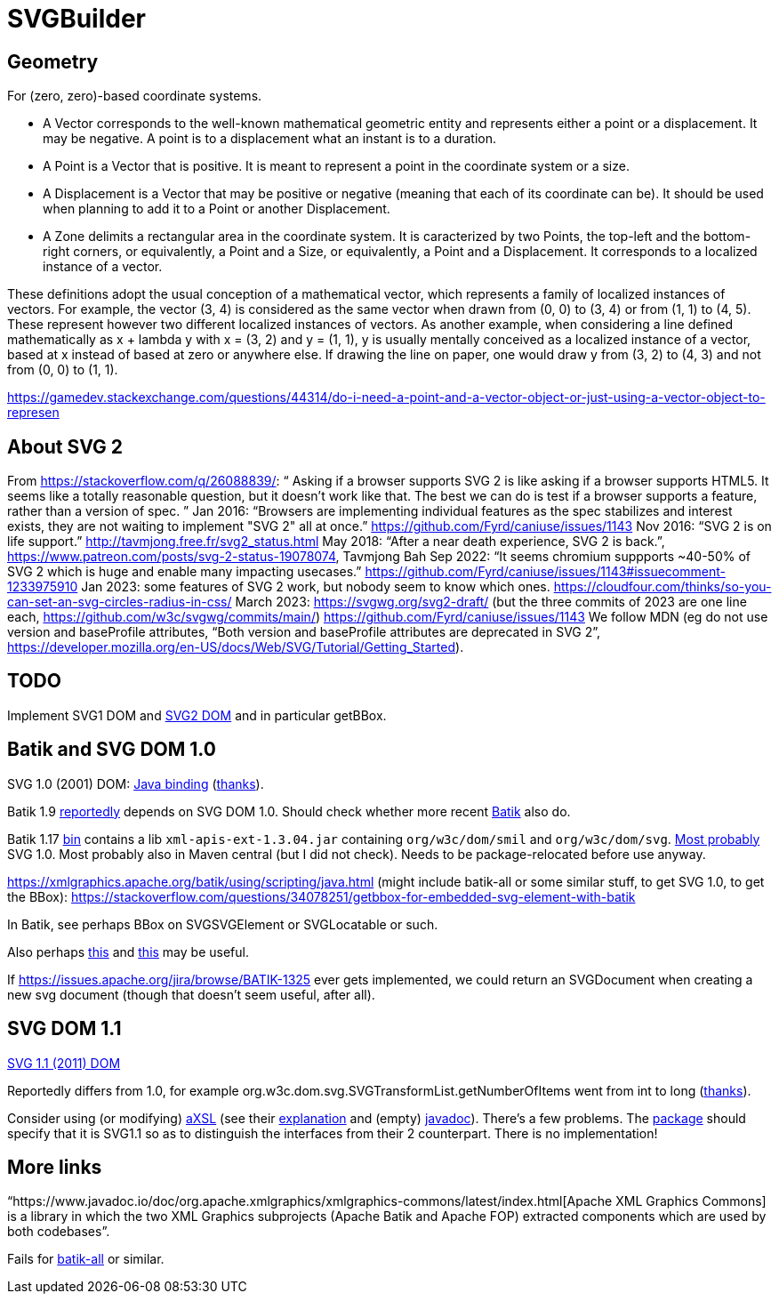 = SVGBuilder

== Geometry
For (zero, zero)-based coordinate systems.

- A Vector corresponds to the well-known mathematical geometric entity and represents either a point or a displacement. It may be negative. A point is to a displacement what an instant is to a duration.
- A Point is a Vector that is positive. It is meant to represent a point in the coordinate system or a size.
- A Displacement is a Vector that may be positive or negative (meaning that each of its coordinate can be). It should be used when planning to add it to a Point or another Displacement.
- A Zone delimits a rectangular area in the coordinate system. It is caracterized by two Points, the top-left and the bottom-right corners, or equivalently, a Point and a Size, or equivalently, a Point and a Displacement. It corresponds to a localized instance of a vector.

These definitions adopt the usual conception of a mathematical vector, which represents a family of localized instances of vectors. For example, the vector (3, 4) is considered as the same vector when drawn from (0, 0) to (3, 4) or from (1, 1) to (4, 5). These represent however two different localized instances of vectors.
As another example, when considering a line defined mathematically as x + lambda y with x = (3, 2) and y = (1, 1), y is usually mentally conceived as a localized instance of a vector, based at x instead of based at zero or anywhere else. If drawing the line on paper, one would draw y from (3, 2) to (4, 3) and not from (0, 0) to (1, 1).

https://gamedev.stackexchange.com/questions/44314/do-i-need-a-point-and-a-vector-object-or-just-using-a-vector-object-to-represen

== About SVG 2
From https://stackoverflow.com/q/26088839/: “ Asking if a browser supports SVG 2 is like asking if a browser supports HTML5. It seems like a totally reasonable question, but it doesn't work like that. The best we can do is test if a browser supports a feature, rather than a version of spec. ” Jan 2016: “Browsers are implementing individual features as the spec stabilizes and interest exists, they are not waiting to implement "SVG 2" all at once.” https://github.com/Fyrd/caniuse/issues/1143 Nov 2016: “SVG 2 is on life support.” http://tavmjong.free.fr/svg2_status.html May 2018: “After a near death experience, SVG 2 is back.”, https://www.patreon.com/posts/svg-2-status-19078074, Tavmjong Bah Sep 2022: “It seems chromium suppports ~40-50% of SVG 2 which is huge and enable many impacting usecases.” https://github.com/Fyrd/caniuse/issues/1143#issuecomment-1233975910 Jan 2023: some features of SVG 2 work, but nobody seem to know which ones. https://cloudfour.com/thinks/so-you-can-set-an-svg-circles-radius-in-css/ March 2023: https://svgwg.org/svg2-draft/ (but the three commits of 2023 are one line each, https://github.com/w3c/svgwg/commits/main/) https://github.com/Fyrd/caniuse/issues/1143 We follow MDN (eg do not use version and baseProfile attributes, “Both version and baseProfile attributes are deprecated in SVG 2”, https://developer.mozilla.org/en-US/docs/Web/SVG/Tutorial/Getting_Started).

== TODO
Implement SVG1 DOM and https://svgwg.org/svg2-draft/types.html#InterfaceSVGElement[SVG2 DOM] and in particular getBBox.

== Batik and SVG DOM 1.0
SVG 1.0 (2001) DOM: https://www.w3.org/TR/SVG10/java.html[Java binding] (https://stackoverflow.com/a/48388117/[thanks]).

Batik 1.9 https://stackoverflow.com/a/48388117/[reportedly] depends on SVG DOM 1.0.
Should check whether more recent https://central.sonatype.com/artifact/org.apache.xmlgraphics/batik/versions[Batik] also do.

Batik 1.17 https://xmlgraphics.apache.org/batik/download.html[bin] contains a lib `xml-apis-ext-1.3.04.jar` containing `org/w3c/dom/smil` and `org/w3c/dom/svg`. https://stackoverflow.com/a/48388117/[Most probably] SVG 1.0. Most probably also in Maven central (but I did not check). Needs to be package-relocated before use anyway.

https://xmlgraphics.apache.org/batik/using/scripting/java.html (might include batik-all or some similar stuff, to get SVG 1.0, to get the BBox): https://stackoverflow.com/questions/34078251/getbbox-for-embedded-svg-element-with-batik

In Batik, see perhaps BBox on SVGSVGElement or SVGLocatable or such.

Also perhaps https://stackoverflow.com/questions/30092651/where-has-org-apache-batik-dom-svg-svgdomimplementation-gone[this] and https://stackoverflow.com/a/63571697/[this] may be useful.

If https://issues.apache.org/jira/browse/BATIK-1325[] ever gets implemented, we could return an SVGDocument when creating a new svg document (though that doesn’t seem useful, after all).

== SVG DOM 1.1
https://www.w3.org/TR/SVG11/java.html[SVG 1.1 (2011) DOM]

Reportedly differs from 1.0, for example org.w3c.dom.svg.SVGTransformList.getNumberOfItems went from int to long (https://stackoverflow.com/a/48388117/[thanks]).

Consider using (or modifying) https://central.sonatype.com/artifact/org.axsl.org.w3c.dom.svg/svg-dom-java[aXSL] (see their https://sourceforge.net/p/axsl/code/HEAD/tree/trunk/svg-dom/src/main/resources/readme.txt[explanation] and (empty) https://www.javadoc.io/doc/org.axsl.org.w3c.dom.svg/svg-dom-java/latest/index.html[javadoc]).
There’s a few problems. 
The https://sourceforge.net/p/axsl/code/HEAD/tree/trunk/svg-dom/src/main/java/org/w3c/dom/svg/[package] should specify that it is SVG1.1 so as to distinguish the interfaces from their 2 counterpart.
There is no implementation!

== More links
“https://www.javadoc.io/doc/org.apache.xmlgraphics/xmlgraphics-commons/latest/index.html[Apache XML Graphics Commons] is a library in which the two XML Graphics subprojects (Apache Batik and Apache FOP) extracted components which are used by both codebases”.

Fails for https://www.javadoc.io/doc/org.apache.xmlgraphics/batik-all/latest/index.html[batik-all] or similar.

